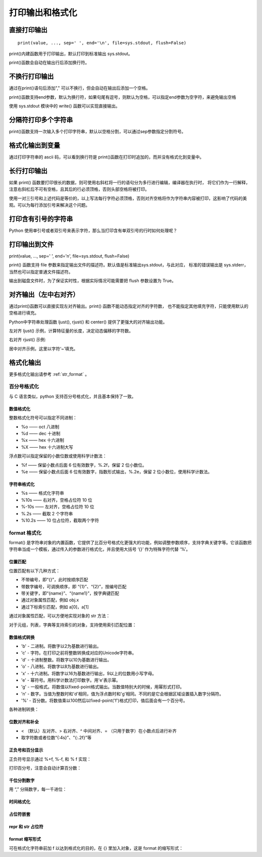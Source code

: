 打印输出和格式化
==================

直接打印输出
-----------------

::

 print(value, ..., sep=' ', end='\n', file=sys.stdout, flush=False)

print()内建函数用于打印输出，默认打印到标准输出 sys.stdout。

.. code-block:: python
  :linenos:
  :lineno-start: 0

  print("Hello %s: %d" % ("World", 100))
  print("end")
  
  >>>
  Hello World: 100
  end

print()函数会自动在输出行后添加换行符。

不换行打印输出
-----------------

.. code-block:: python
  :linenos:
  :lineno-start: 0

  strs = "123"
  for i in strs:
      print(i),
  print("end")
  
  >>>
  1 2 3 end
  
通过在print()语句后添加"," 可以不换行，但会自动在输出后添加一个空格。

print()函数支持end参数，默认为换行符，如果句尾有逗号，则默认为空格，可以指定end参数为空字符，来避免输出空格

.. code-block:: python
  :linenos:
  :lineno-start: 0

  str0 = "123"
  print(str0, end='')
  print("end")
  >>>
  
  123end

使用 sys.stdout 模块中的 write() 函数可以实现直接输出。

.. code-block:: python
  :linenos:
  :lineno-start: 0
  
  import sys
  strs = "123"
  for i in strs:
      sys.stdout.write(i)
  print("end")

  >>>
  123end

分隔符打印多个字符串
--------------------

print()函数支持一次输入多个打印字符串，默认以空格分割，可以通过sep参数指定分割符号。

.. code-block:: sh
  :linenos:
  :lineno-start: 0
  
  str0 = "123"
  str1 = "456%s" # 字符串中的%s不会被解释为格式化字符串
  
  # 含有%s的格式化字符串只能有一个，且位于最后
  print(str0,str1,"%s%s" %("end", "!")) 
  print(str0,str1,"%s%s" %("end", "!"), sep='*') 
  
  print("%s*%s*end!" % (str0, str1)) # 手动指定分隔符
  
  >>>
  123 456%s end!
  123*456%s*end!
  123*456%s*end!

格式化输出到变量
-----------------

.. code-block:: python
  :linenos:
  :lineno-start: 0
  
  tmpstr = ("Number is: %d" % 100)
  print(tmpstr)
  hexlist = [("%02x" % ord(x) )for x in tmpstr]
  print(' '.join(hexlist))
  print("end")

  >>>
  Number is: 100
  4e 75 6d 62 65 72 20 69 73 3a 20 31 30 30
  end

通过打印字符串的 ascii 码，可以看到换行符是 print()函数在打印时追加的，而并没有格式化到变量中。

长行打印输出
--------------

.. code-block:: python
  :linenos:
  :lineno-start: 0
    
  def print_long_line():
      print("The door bursts open. A MAN and WOMAN enter, drunk and giggling,\
  horny as hell.No sooner is the door shut than they're all over each other,\
  ripping at clothes,pawing at flesh, mouths locked together.")

  print_long_line()
  
  >>>
  The door bursts open. A MAN and WOMAN enter, drunk and giggling,horny as 
  hell.No sooner is the door shut than they're all over each other, ripping 
  at clothes,pawing at flesh, mouths locked together.

如果 print() 函数要打印很长的数据，则可使用右斜杠将一行的语句分为多行进行编辑，编译器在执行时，
将它们作为一行解释，注意右斜杠后不可有空格，且其后的行必须顶格，否则头部空格将被打印。

.. code-block:: python
  :linenos:
  :lineno-start: 0
  
  def print_long_line():
      print("""The door bursts open. A MAN and WOMAN enter, drunk and giggling,
  horny as hell.No sooner is the door shut than they're all over each other,
  ripping at clothes,pawing at flesh, mouths locked together.""")

使用一对三引号和上述代码是等价的，以上写法每行字符必须顶格，否则对齐空格将作为字符串内容被打印，这影响了代码的美观。可以为每行添加引号来解决这个问题。

.. code-block:: python
  :linenos:
  :lineno-start: 0
    
  def print_long_line():
      print("The door bursts open. A MAN and WOMAN enter, drunk and giggling,"
            "horny as hell.No sooner is the door shut than they're all over each other,"
            "ripping at clothes,pawing at flesh, mouths locked together.")
  
  print_long_line()
  
  >>>
  The door bursts open. A MAN and WOMAN enter, drunk and giggling,horny as 
  hell.No sooner is the door shut than they're all over each other, ripping 
  at clothes,pawing at flesh, mouths locked together.

打印含有引号的字符串
-----------------------

Python 使用单引号或者双引号来表示字符，那么当打印含有单双引号的行时如何处理呢？

.. code-block:: php
  :linenos:
  :lineno-start: 0

  print("It's a dog!")
  print('It is a "Gentleman" dog!')
  print('''It's a "Gentleman" dog!''')

  >>>
  It's a dog!
  It is a "Gentleman" dog!
  It's a "Gentleman" dog!

.. _my-reference-label0:

打印输出到文件
-----------------

print(value, ..., sep=' ', end='\n', file=sys.stdout, flush=False)

print() 函数支持 file 参数来指定输出文件的描述符。默认值是标准输出sys.stdout，与此对应，
标准的错误输出是 sys.stderr，当然也可以指定普通文件描述符。

输出到磁盘文件时，为了保证实时性，根据实际情况可能需要把 flush 参数设置为 True。

.. code-block:: python
  :linenos:
  :lineno-start: 0
  
  logf = open("logfile.log", "a+")
  print("123", file=logf, flush=True)

对齐输出（左中右对齐）
----------------------

通过print()函数可以直接实现左对齐输出。print() 函数不能动态指定对齐的字符数，
也不能指定其他填充字符，只能使用默认的空格进行填充。

.. code-block:: python
  :linenos:
  :lineno-start: 0

  man = [["Name", "John"], ["Age", "25"], ["Address", "BeiJing China"]]
  for i in man:
      print("%-10s: %s" % (i[0], i[1]))
  
  >>>
  Name      : John
  Age       : 25
  Address   : BeiJing China

Python中字符串处理函数 ljust(), rjust() 和 center() 提供了更强大的对齐输出功能。

.. code-block:: python
  :linenos:
  :lineno-start: 0

  print("123".ljust(5) == "123  ")
  print("123".rjust(5) == "  123")
  print("123".center(5) == " 123 ")

  print("123".ljust(5, '~'))
  print("123".rjust(5, '~'))
  print("123".center(5, '~'))
  
  >>>
  True
  True
  True
  123~~
  ~~123
  ~123~

左对齐 ljust() 示例，计算特征量的长度，决定动态偏移的字符数。

.. code-block:: python
  :linenos:
  :lineno-start: 0

  len_list=[len(x[0]) for x in man]
  offset = max(len_list) + 5        # 增加5个空白符号
  for i in man:
      print("%s: %s" % (i[0].ljust(offset), i[1]))

  >>>
  Name        : John
  Age         : 25
  Address     : BeiJing China

右对齐 rjust() 示例:

.. code-block:: python
  :linenos:
  :lineno-start: 0

  len_list=[len(x[0]) for x in man]
  offset = max(len_list) + 5        # 增加5个空白符号
  for i in man:
      print("%s: %s" % (i[0].ljust(offset), i[1]))

  >>>
  Name        : John
  Age         : 25
  Address     : BeiJing China

居中对齐示例，这里以字符‘~’填充。

.. code-block:: python
  :linenos:
  :lineno-start: 0

  lines = ["GNU GENERAL PUBLIC LICENSE", "Version 3, 29 June 2007"]
  len_list=[len(x) for x in lines]
  center_num = max(len_list) + 30
  for i in lines:
      print(i.center(center_num, "~"))

  >>>
  ~~~~~~~~~~~~~~~GNU GENERAL PUBLIC LICENSE~~~~~~~~~~~~~~~
  ~~~~~~~~~~~~~~~~Version 3, 29 June 2007~~~~~~~~~~~~~~~~~

.. _output_format:

格式化输出
----------------

更多格式化输出请参考 :ref:`str_format` 。

百分号格式化
~~~~~~~~~~~~~

与 C 语言类似，python 支持百分号格式化，并且基本保持了一致。

数值格式化
``````````````

整数格式化符号可以指定不同进制：

- %o —— oct 八进制
- %d —— dec 十进制
- %x —— hex 十六进制
- %X —— hex 十六进制大写

.. code-block:: python
  :linenos:
  :lineno-start: 0
  
  print('%o %d %x %X' % (10, 10, 10, 10))
  
  >>>
  12 10 a A

浮点数可以指定保留的小数位数或使用科学计数法：

- %f —— 保留小数点后面 6 位有效数字，%.2f，保留 2 位小数位。
- %e —— 保留小数点后面 6 位有效数字，指数形式输出，%.2e，保留 2 位小数位，使用科学计数法。

.. code-block:: python
  :linenos:
  :lineno-start: 0
  
  print('%f' % 1.23)  # 默认保留6位小数
  
  >>> 
  1.230000
  
  print('%0.2f' % 1.23456) # 保留 2 位小数
  
  >>>
  1.23

  print('%e' % 1.23)  # 默认6位小数，用科学计数法
  
  >>>
  1.230000e+00
  
  print('%0.2e' % 1.23)  # 保留 2 位小数，用科学计数法
  
  >>>
  1.23e+00

字符串格式化
`````````````

- %s     —— 格式化字符串
- %10s   —— 右对齐，空格占位符 10 位
- %-10s  —— 左对齐，空格占位符 10 位
- %.2s   —— 截取 2 个字符串
- %10.2s —— 10 位占位符，截取两个字符

.. code-block:: python
  :linenos:
  :lineno-start: 0
 
  print('%s' % 'hello world')  # 字符串输出

  >>>
  hello world

  print('%20s' % 'hello world')  # 右对齐，取 20 个字符，不够则空格补位
  
  >>>
           hello world
  print('%-20s' % 'hello world')  # 左对齐，取 20 个字符，不够则空格补位
  
  >>>
  hello world         
  
  print('%.2s' % 'hello world')  # 取 2 个字符，默认左对齐
  
  >>>
  he
  
  print('%10.2s' % 'hello world')  # 右对齐，取 2 个字符
  
  >>>
          he
          
  print('%-10.2s' % 'hello world')  # 左对齐，取 2 个字符
  
  >>>
  he

format 格式化
~~~~~~~~~~~~~~~~~

format() 是字符串对象的内置函数，它提供了比百分号格式化更强大的功能，例如调整参数顺序，支持字典关键字等。它该函数把字符串当成一个模板，通过传入的参数进行格式化，并且使用大括号 ‘{}’ 作为特殊字符代替 ‘%’。

位置匹配
````````````

位置匹配有以下几种方式：

- 不带编号，即“{}”，此时按顺序匹配
- 带数字编号，可调换顺序，即 “{1}”、“{2}”，按编号匹配
- 带关键字，即“{name}”、“{name1}”，按字典键匹配
- 通过对象属性匹配，例如 obj.x
- 通过下标索引匹配，例如 a[0]，a[1]

.. code-block:: python
  :linenos:
  :lineno-start: 0

  >>> print('{} {}'.format('hello','world'))  # 默认从左到右匹配
  hello world
  
  >>> print('{0} {1}'.format('hello','world'))  # 按数字编号匹配
  hello world
  >>> print('{0} {1} {0}'.format('hello','world'))  # 打乱顺序
  hello world hello
  >>> print('{1} {1} {0}'.format('hello','world'))
  world world hello
  
  >>> print('{wd} {ho}'.format(ho='hello',wd='world'))  # 关键字匹配
  world hello  

通过对象属性匹配，可以方便地实现对象的 str 方法：

.. code-block:: python
  :linenos:
  :lineno-start: 0

  class Point:
      def __init__(self, x, y):
          self.x, self.y = x, y
      
      # 通过对象属性匹配
      def __str__(self):
          return 'Point({self.x}, {self.y})'.format(self=self)
  
  >>>str(Point(5, 6))
  'Point(4, 2)'

对于元组，列表，字典等支持索引的对象，支持使用索引匹配位置：

.. code-block:: python
  :linenos:
  :lineno-start: 0
  
  >>> point = (0, 1)
  >>> 'X: {0[0]};  Y: {0[1]}'.format(point)
  'X: 0;  Y: 1'
  >>> a = {'a': 'val_a', 'b': 'val_b'}
  
  # 注意这里的数字 0 代表引用的是 format 中的第一个对象
  >>> b = a
  >>> 'X: {0[a]};  Y: {1[b]}'.format(a, b)
  'X: val_a;  Y: val_b'

数值格式转换
``````````````

- 'b' - 二进制。将数字以2为基数进行输出。
- 'c' - 字符。在打印之前将整数转换成对应的Unicode字符串。
- 'd' - 十进制整数。将数字以10为基数进行输出。
- 'o' - 八进制。将数字以8为基数进行输出。
- 'x' - 十六进制。将数字以16为基数进行输出，9以上的位数用小写字母。
- 'e' - 幂符号。用科学计数法打印数字。用'e'表示幂。
- 'g' - 一般格式。将数值以fixed-point格式输出。当数值特别大的时候，用幂形式打印。
- 'n' - 数字。当值为整数时和'd'相同，值为浮点数时和'g'相同。不同的是它会根据区域设置插入数字分隔符。
- '%' - 百分数。将数值乘以100然后以fixed-point('f')格式打印，值后面会有一个百分号。

.. code-block:: python
  :linenos:
  :lineno-start: 0
  
  # 整数格式化
  >>> print('{0:b}'.format(3))
  11
  >>> print('{:c}'.format(97))
  a
  >>> print('{:d}'.format(20))
  20
  >>> print('{:o}'.format(20))
  24
  >>> print('{:x},{:X}'.format(0xab, 0xab))
  ab,AB
  
  # 浮点数格式化
  >>> print('{:e}'.format(20))
  2.000000e+01
  >>> print('{:g}'.format(20.1))
  20.1
  >>> print('{:f}'.format(20))
  20.000000
  >>> print('{:n}'.format(20))
  20
  >>> print('{:%}'.format(20))
  2000.000000%  

各种进制转换：

.. code-block:: python
  :linenos:
  :lineno-start: 0
  
  >>> # format also supports binary numbers
  >>> "int: {0:d};  hex: {0:x};  oct: {0:o};  bin: {0:b}".format(42)
  'int: 42;  hex: 2a;  oct: 52;  bin: 101010'
  >>> # with 0x, 0o, or 0b as prefix:
  
  # 在前面加“#”，自动添加进制前缀
  >>> "int: {0:d};  hex: {0:#x};  oct: {0:#o};  bin: {0:#b}".format(42)  
  'int: 42;  hex: 0x2a;  oct: 0o52;  bin: 0b101010'
  
位数对齐和补全
```````````````

- < （默认）左对齐、> 右对齐、^ 中间对齐、= （只用于数字）在小数点后进行补齐
- 取字符数或者位数“{:4s}”、"{:.2f}"等

.. code-block:: python
  :linenos:
  :lineno-start: 0
  
  >>> print('{} and {}'.format('hello','world'))  # 默认左对齐
  hello and world
  >>> print('{:10s} and {:>10s}'.format('hello','world'))  # 取10位左对齐，取10位右对齐
  hello      and      world
  >>> print('{:^10s} and {:^10s}'.format('hello','world'))  # 取10位中间对齐
    hello    and   world   
  >>> print('{} is {:.2f}'.format(1.123,1.123))  # 取2位小数
  1.123 is 1.12
  >>> print('{0} is {0:>10.2f}'.format(1.123))  # 取2位小数，右对齐，取10位
  1.123 is       1.12
  
  >>> '{:<30}'.format('left aligned')  # 左对齐
  'left aligned                  '
  >>> '{:>30}'.format('right aligned')  # 右对齐
  '                 right aligned'
  >>> '{:^30}'.format('centered')  # 中间对齐
  '           centered           '
  >>> '{:*^30}'.format('centered')  # 使用“*”填充
  '***********centered***********'
  >>>'{:0=30}'.format(11)  # 还有“=”只能应用于数字，这种方法可用“>”代替
  '000000000000000000000000000011'

正负号和百分显示
`````````````````

正负符号显示通过 %+f, %-f, 和 % f 实现：

.. code-block:: python
  :linenos:
  :lineno-start: 0
  
  >>> '{:+f}; {:+f}'.format(3.14, -3.14)  # 总是显示符号
  '+3.140000; -3.140000'
  >>> '{: f}; {: f}'.format(3.14, -3.14)  # 若是+数，则在前面留空格
  ' 3.140000; -3.140000'
  >>> '{:-f}; {:-f}'.format(3.14, -3.14)  # -数时显示-，与'{:f}; {:f}'一致
  '3.140000; -3.140000'

打印百分号，注意会自动计算百分数：

.. code-block:: python
  :linenos:
  :lineno-start: 0
  
  >>> 'Correct answers: {:.2%}'.format(1/2.1)
  'Correct answers: 47.62%'
  
  # 以上代码等价于
  >>> 'Correct answers: {:.2f}%'.format(1/2.1 * 100)

千位分割数字
`````````````

用 “,” 分隔数字，每一千进位：

.. code-block:: python
  :linenos:
  :lineno-start: 0
  
  >>> '{:,}'.format(1234567890)
  '1,234,567,890'

时间格式化
````````````````

.. code-block:: python
  :linenos:
  :lineno-start: 0
  
  >>> import datetime
  >>> d = datetime.datetime(2018, 5, 4, 11, 15, 38)
  >>> '{:%Y-%m-%d %H:%M:%S}'.format(d)
  '2018-05-04 11:15:38'

占位符嵌套
```````````

.. code-block:: python
  :linenos:
  :lineno-start: 0
  
  >>> for align, text in zip('<^>', ['left', 'center', 'right']):
          '{0:{fill}{align}16}'.format(text, fill=align, align=align)
  
  'left<<<<<<<<<<<<'
  '^^^^^center^^^^^'
  '>>>>>>>>>>>right'

  >>> width = 5
  >>> for num in range(5,12):
          for base in 'dXob':
              print('{0:{width}{base}}'.format(num, base=base, width=width), end=' ')
          print()
  
      5     5   101
      6     6   110
      7     7   111
      8    10  1000
      9    11  1001
      A    12  1010
      B    13  1011

repr 和 str 占位符
```````````````````

.. code-block:: python
  :linenos:
  :lineno-start: 0
  
  """
  replacement_field ::= "{" [field_name] ["!" conversion] [":" format_spec] "}"
  conversion ::= "r" | "s" | "a"
  这里只有三个转换符号，用"!"开头。
  "!r"对应 repr()；"!s"对应 str(); "!a"对应ascii()。
  """
  
  >>> "repr() shows quotes: {!r}; str() doesn't: {!s}".format('test1', 'test2')
  "repr() shows quotes: 'test1'; str() doesn't: test2"  # 输出结果是一个带引号，一个不带

format 缩写形式
````````````````

可在格式化字符串前加 f 以达到格式化的目的，在 {} 里加入对象，这是 format 的缩写形式：

.. code-block:: python
  :linenos:
  :lineno-start: 0
  
  # a.format(b)
  >>> "{0} {1}".format("hello","world")
  'hello world'
  
  >>> a = "hello"
  >>> b = "world"
  >>> f"{a} {b}"
  'hello world'
  
  name = 'Tom'
  age = 18
  sex = 'man'
  job = "IT"
  salary = 5000
  
  print(f'My name is {name.capitalize()}.')
  print(f'I am {age:*^10} years old.')
  print(f'I am a {sex}')
  print(f'My salary is {salary:10.2f}')
  
  # 结果
  My name is Tom.
  I am ****18**** years old.
  I am a man
  My salary is 5000.00
